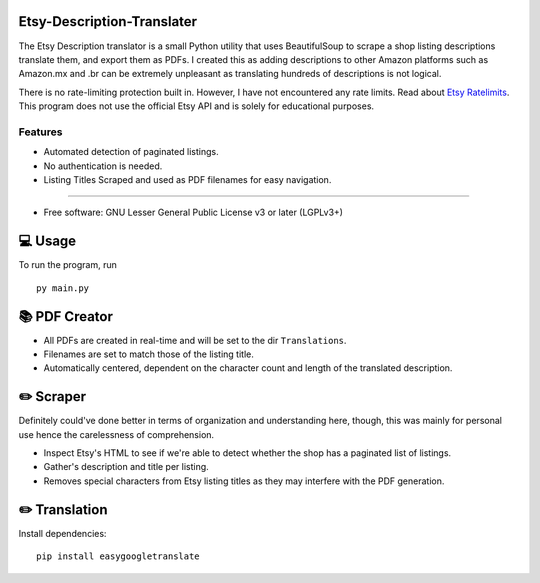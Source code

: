 Etsy-Description-Translater
==============

The Etsy Description translator is a small Python utility that uses BeautifulSoup to scrape a shop listing descriptions translate them, and export them as PDFs. I created this as adding descriptions to other Amazon platforms such as Amazon.mx and .br can be extremely unpleasant as translating hundreds of descriptions is not logical.

There is no rate-limiting protection built in. However, I have not encountered any rate limits. Read about  `Etsy Ratelimits`_. This program does not use the official Etsy API and is solely for educational purposes.

.. _Etsy Ratelimits: https://developer.etsy.com/documentation/essentials/rate-limits/

Features
--------
- Automated detection of paginated listings.
- No authentication is needed.
- Listing Titles Scraped and used as PDF filenames for easy navigation.
--------


* Free software: GNU Lesser General Public License v3 or later (LGPLv3+)

💻 Usage
==============
To run the program, run
::

    py main.py

📚 PDF Creator
================

- All PDFs are created in real-time and will be set to the dir ``Translations``.
- Filenames are set to match those of the listing title.
- Automatically centered, dependent on the character count and length of the translated description.

✏️ Scraper
================

Definitely could've done better in terms of organization and understanding here, though, this was mainly for personal use hence the carelessness of comprehension.

- Inspect Etsy's HTML to see if we're able to detect whether the shop has a paginated list of listings.
- Gather's description and title per listing.
- Removes special characters from Etsy listing titles as they may interfere with the PDF generation.


✏️ Translation
================

Install dependencies:
::
    pip install easygoogletranslate
